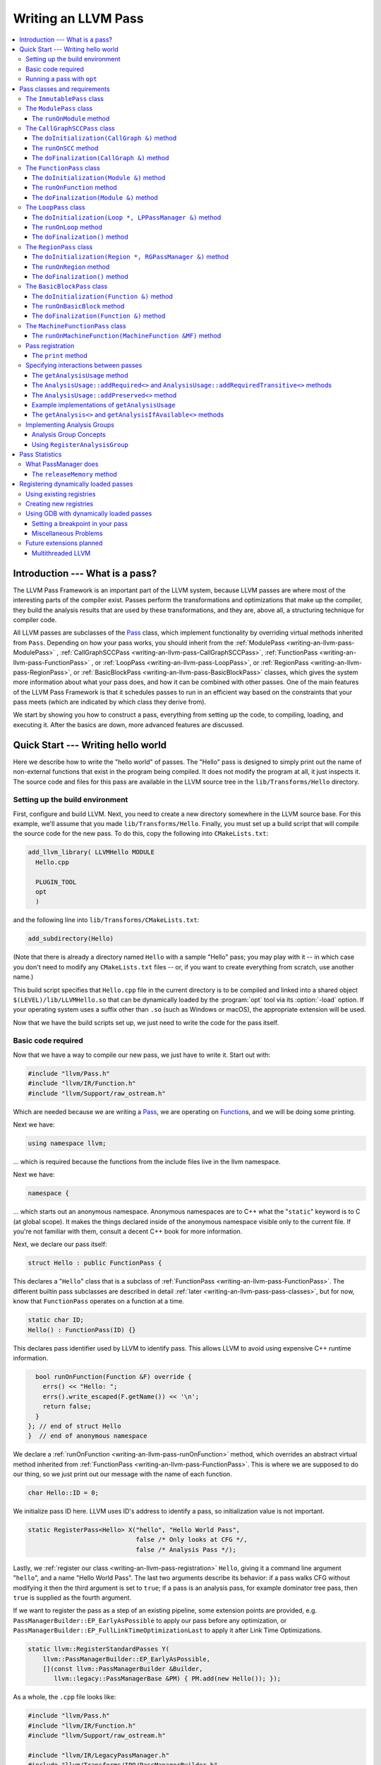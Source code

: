 ====================
Writing an LLVM Pass
====================

.. program:: opt

.. contents::
    :local:

Introduction --- What is a pass?
================================

The LLVM Pass Framework is an important part of the LLVM system, because LLVM
passes are where most of the interesting parts of the compiler exist.  Passes
perform the transformations and optimizations that make up the compiler, they
build the analysis results that are used by these transformations, and they
are, above all, a structuring technique for compiler code.

All LLVM passes are subclasses of the `Pass
<http://llvm.org/doxygen/classllvm_1_1Pass.html>`_ class, which implement
functionality by overriding virtual methods inherited from ``Pass``.  Depending
on how your pass works, you should inherit from the :ref:`ModulePass
<writing-an-llvm-pass-ModulePass>` , :ref:`CallGraphSCCPass
<writing-an-llvm-pass-CallGraphSCCPass>`, :ref:`FunctionPass
<writing-an-llvm-pass-FunctionPass>` , or :ref:`LoopPass
<writing-an-llvm-pass-LoopPass>`, or :ref:`RegionPass
<writing-an-llvm-pass-RegionPass>`, or :ref:`BasicBlockPass
<writing-an-llvm-pass-BasicBlockPass>` classes, which gives the system more
information about what your pass does, and how it can be combined with other
passes.  One of the main features of the LLVM Pass Framework is that it
schedules passes to run in an efficient way based on the constraints that your
pass meets (which are indicated by which class they derive from).

We start by showing you how to construct a pass, everything from setting up the
code, to compiling, loading, and executing it.  After the basics are down, more
advanced features are discussed.

Quick Start --- Writing hello world
===================================

Here we describe how to write the "hello world" of passes.  The "Hello" pass is
designed to simply print out the name of non-external functions that exist in
the program being compiled.  It does not modify the program at all, it just
inspects it.  The source code and files for this pass are available in the LLVM
source tree in the ``lib/Transforms/Hello`` directory.

.. _writing-an-llvm-pass-makefile:

Setting up the build environment
--------------------------------

First, configure and build LLVM.  Next, you need to create a new directory
somewhere in the LLVM source base.  For this example, we'll assume that you
made ``lib/Transforms/Hello``.  Finally, you must set up a build script
that will compile the source code for the new pass.  To do this,
copy the following into ``CMakeLists.txt``:

.. code-block:: cmake

  add_llvm_library( LLVMHello MODULE
    Hello.cpp
  
    PLUGIN_TOOL
    opt
    )

and the following line into ``lib/Transforms/CMakeLists.txt``:

.. code-block:: cmake

  add_subdirectory(Hello)

(Note that there is already a directory named ``Hello`` with a sample "Hello"
pass; you may play with it -- in which case you don't need to modify any
``CMakeLists.txt`` files -- or, if you want to create everything from scratch,
use another name.)

This build script specifies that ``Hello.cpp`` file in the current directory
is to be compiled and linked into a shared object ``$(LEVEL)/lib/LLVMHello.so`` that
can be dynamically loaded by the :program:`opt` tool via its :option:`-load`
option. If your operating system uses a suffix other than ``.so`` (such as
Windows or macOS), the appropriate extension will be used.

Now that we have the build scripts set up, we just need to write the code for
the pass itself.

.. _writing-an-llvm-pass-basiccode:

Basic code required
-------------------

Now that we have a way to compile our new pass, we just have to write it.
Start out with:

.. code-block:: c++

  #include "llvm/Pass.h"
  #include "llvm/IR/Function.h"
  #include "llvm/Support/raw_ostream.h"

Which are needed because we are writing a `Pass
<http://llvm.org/doxygen/classllvm_1_1Pass.html>`_, we are operating on
`Function <http://llvm.org/doxygen/classllvm_1_1Function.html>`_\ s, and we will
be doing some printing.

Next we have:

.. code-block:: c++

  using namespace llvm;

... which is required because the functions from the include files live in the
llvm namespace.

Next we have:

.. code-block:: c++

  namespace {

... which starts out an anonymous namespace.  Anonymous namespaces are to C++
what the "``static``" keyword is to C (at global scope).  It makes the things
declared inside of the anonymous namespace visible only to the current file.
If you're not familiar with them, consult a decent C++ book for more
information.

Next, we declare our pass itself:

.. code-block:: c++

  struct Hello : public FunctionPass {

This declares a "``Hello``" class that is a subclass of :ref:`FunctionPass
<writing-an-llvm-pass-FunctionPass>`.  The different builtin pass subclasses
are described in detail :ref:`later <writing-an-llvm-pass-pass-classes>`, but
for now, know that ``FunctionPass`` operates on a function at a time.

.. code-block:: c++

    static char ID;
    Hello() : FunctionPass(ID) {}

This declares pass identifier used by LLVM to identify pass.  This allows LLVM
to avoid using expensive C++ runtime information.

.. code-block:: c++

    bool runOnFunction(Function &F) override {
      errs() << "Hello: ";
      errs().write_escaped(F.getName()) << '\n';
      return false;
    }
  }; // end of struct Hello
  }  // end of anonymous namespace

We declare a :ref:`runOnFunction <writing-an-llvm-pass-runOnFunction>` method,
which overrides an abstract virtual method inherited from :ref:`FunctionPass
<writing-an-llvm-pass-FunctionPass>`.  This is where we are supposed to do our
thing, so we just print out our message with the name of each function.

.. code-block:: c++

  char Hello::ID = 0;

We initialize pass ID here.  LLVM uses ID's address to identify a pass, so
initialization value is not important.

.. code-block:: c++

  static RegisterPass<Hello> X("hello", "Hello World Pass",
                               false /* Only looks at CFG */,
                               false /* Analysis Pass */);

Lastly, we :ref:`register our class <writing-an-llvm-pass-registration>`
``Hello``, giving it a command line argument "``hello``", and a name "Hello
World Pass".  The last two arguments describe its behavior: if a pass walks CFG
without modifying it then the third argument is set to ``true``; if a pass is
an analysis pass, for example dominator tree pass, then ``true`` is supplied as
the fourth argument.

If we want to register the pass as a step of an existing pipeline, some extension
points are provided, e.g. ``PassManagerBuilder::EP_EarlyAsPossible`` to apply our
pass before any optimization, or ``PassManagerBuilder::EP_FullLinkTimeOptimizationLast``
to apply it after Link Time Optimizations.

.. code-block:: c++

    static llvm::RegisterStandardPasses Y(
        llvm::PassManagerBuilder::EP_EarlyAsPossible,
        [](const llvm::PassManagerBuilder &Builder,
           llvm::legacy::PassManagerBase &PM) { PM.add(new Hello()); });

As a whole, the ``.cpp`` file looks like:

.. code-block:: c++

  #include "llvm/Pass.h"
  #include "llvm/IR/Function.h"
  #include "llvm/Support/raw_ostream.h"

  #include "llvm/IR/LegacyPassManager.h"
  #include "llvm/Transforms/IPO/PassManagerBuilder.h"

  using namespace llvm;

  namespace {
  struct Hello : public FunctionPass {
    static char ID;
    Hello() : FunctionPass(ID) {}
  
    bool runOnFunction(Function &F) override {
      errs() << "Hello: ";
      errs().write_escaped(F.getName()) << '\n';
      return false;
    }
  }; // end of struct Hello
  }  // end of anonymous namespace

  char Hello::ID = 0;
  static RegisterPass<Hello> X("hello", "Hello World Pass",
                               false /* Only looks at CFG */,
                               false /* Analysis Pass */);

  static RegisterStandardPasses Y(
      PassManagerBuilder::EP_EarlyAsPossible,
      [](const PassManagerBuilder &Builder,
         legacy::PassManagerBase &PM) { PM.add(new Hello()); });

Now that it's all together, compile the file with a simple "``gmake``" command
from the top level of your build directory and you should get a new file
"``lib/LLVMHello.so``".  Note that everything in this file is
contained in an anonymous namespace --- this reflects the fact that passes
are self contained units that do not need external interfaces (although they
can have them) to be useful.

Running a pass with ``opt``
---------------------------

Now that you have a brand new shiny shared object file, we can use the
:program:`opt` command to run an LLVM program through your pass.  Because you
registered your pass with ``RegisterPass``, you will be able to use the
:program:`opt` tool to access it, once loaded.

To test it, follow the example at the end of the :doc:`GettingStarted` to
compile "Hello World" to LLVM.  We can now run the bitcode file (hello.bc) for
the program through our transformation like this (or course, any bitcode file
will work):

.. code-block:: console

  $ opt -load lib/LLVMHello.so -hello < hello.bc > /dev/null
  Hello: __main
  Hello: puts
  Hello: main

The :option:`-load` option specifies that :program:`opt` should load your pass
as a shared object, which makes "``-hello``" a valid command line argument
(which is one reason you need to :ref:`register your pass
<writing-an-llvm-pass-registration>`).  Because the Hello pass does not modify
the program in any interesting way, we just throw away the result of
:program:`opt` (sending it to ``/dev/null``).

To see what happened to the other string you registered, try running
:program:`opt` with the :option:`-help` option:

.. code-block:: console

  $ opt -load lib/LLVMHello.so -help
  OVERVIEW: llvm .bc -> .bc modular optimizer and analysis printer

  USAGE: opt [subcommand] [options] <input bitcode file>

  OPTIONS:
    Optimizations available:
  ...
      -guard-widening           - Widen guards
      -gvn                      - Global Value Numbering
      -gvn-hoist                - Early GVN Hoisting of Expressions
      -hello                    - Hello World Pass
      -indvars                  - Induction Variable Simplification
      -inferattrs               - Infer set function attributes
  ...

The pass name gets added as the information string for your pass, giving some
documentation to users of :program:`opt`.  Now that you have a working pass,
you would go ahead and make it do the cool transformations you want.  Once you
get it all working and tested, it may become useful to find out how fast your
pass is.  The :ref:`PassManager <writing-an-llvm-pass-passmanager>` provides a
nice command line option (:option:`-time-passes`) that allows you to get
information about the execution time of your pass along with the other passes
you queue up.  For example:

.. code-block:: console

  $ opt -load lib/LLVMHello.so -hello -time-passes < hello.bc > /dev/null
  Hello: __main
  Hello: puts
  Hello: main
  ===-------------------------------------------------------------------------===
                        ... Pass execution timing report ...
  ===-------------------------------------------------------------------------===
    Total Execution Time: 0.0007 seconds (0.0005 wall clock)
  
     ---User Time---   --User+System--   ---Wall Time---  --- Name ---
     0.0004 ( 55.3%)   0.0004 ( 55.3%)   0.0004 ( 75.7%)  Bitcode Writer
     0.0003 ( 44.7%)   0.0003 ( 44.7%)   0.0001 ( 13.6%)  Hello World Pass
     0.0000 (  0.0%)   0.0000 (  0.0%)   0.0001 ( 10.7%)  Module Verifier
     0.0007 (100.0%)   0.0007 (100.0%)   0.0005 (100.0%)  Total

As you can see, our implementation above is pretty fast.  The additional
passes listed are automatically inserted by the :program:`opt` tool to verify
that the LLVM emitted by your pass is still valid and well formed LLVM, which
hasn't been broken somehow.

Now that you have seen the basics of the mechanics behind passes, we can talk
about some more details of how they work and how to use them.

.. _writing-an-llvm-pass-pass-classes:

Pass classes and requirements
=============================

One of the first things that you should do when designing a new pass is to
decide what class you should subclass for your pass.  The :ref:`Hello World
<writing-an-llvm-pass-basiccode>` example uses the :ref:`FunctionPass
<writing-an-llvm-pass-FunctionPass>` class for its implementation, but we did
not discuss why or when this should occur.  Here we talk about the classes
available, from the most general to the most specific.

When choosing a superclass for your ``Pass``, you should choose the **most
specific** class possible, while still being able to meet the requirements
listed.  This gives the LLVM Pass Infrastructure information necessary to
optimize how passes are run, so that the resultant compiler isn't unnecessarily
slow.

The ``ImmutablePass`` class
---------------------------

The most plain and boring type of pass is the "`ImmutablePass
<http://llvm.org/doxygen/classllvm_1_1ImmutablePass.html>`_" class.  This pass
type is used for passes that do not have to be run, do not change state, and
never need to be updated.  This is not a normal type of transformation or
analysis, but can provide information about the current compiler configuration.

Although this pass class is very infrequently used, it is important for
providing information about the current target machine being compiled for, and
other static information that can affect the various transformations.

``ImmutablePass``\ es never invalidate other transformations, are never
invalidated, and are never "run".

.. _writing-an-llvm-pass-ModulePass:

The ``ModulePass`` class
------------------------

The `ModulePass <http://llvm.org/doxygen/classllvm_1_1ModulePass.html>`_ class
is the most general of all superclasses that you can use.  Deriving from
``ModulePass`` indicates that your pass uses the entire program as a unit,
referring to function bodies in no predictable order, or adding and removing
functions.  Because nothing is known about the behavior of ``ModulePass``
subclasses, no optimization can be done for their execution.

A module pass can use function level passes (e.g. dominators) using the
``getAnalysis`` interface ``getAnalysis<DominatorTree>(llvm::Function *)`` to
provide the function to retrieve analysis result for, if the function pass does
not require any module or immutable passes.  Note that this can only be done
for functions for which the analysis ran, e.g. in the case of dominators you
should only ask for the ``DominatorTree`` for function definitions, not
declarations.

To write a correct ``ModulePass`` subclass, derive from ``ModulePass`` and
overload the ``runOnModule`` method with the following signature:

The ``runOnModule`` method
^^^^^^^^^^^^^^^^^^^^^^^^^^

.. code-block:: c++

  virtual bool runOnModule(Module &M) = 0;

The ``runOnModule`` method performs the interesting work of the pass.  It
should return ``true`` if the module was modified by the transformation and
``false`` otherwise.

.. _writing-an-llvm-pass-CallGraphSCCPass:

The ``CallGraphSCCPass`` class
------------------------------

The `CallGraphSCCPass
<http://llvm.org/doxygen/classllvm_1_1CallGraphSCCPass.html>`_ is used by
passes that need to traverse the program bottom-up on the call graph (callees
before callers).  Deriving from ``CallGraphSCCPass`` provides some mechanics
for building and traversing the ``CallGraph``, but also allows the system to
optimize execution of ``CallGraphSCCPass``\ es.  If your pass meets the
requirements outlined below, and doesn't meet the requirements of a
:ref:`FunctionPass <writing-an-llvm-pass-FunctionPass>` or :ref:`BasicBlockPass
<writing-an-llvm-pass-BasicBlockPass>`, you should derive from
``CallGraphSCCPass``.

``TODO``: explain briefly what SCC, Tarjan's algo, and B-U mean.

To be explicit, CallGraphSCCPass subclasses are:

#. ... *not allowed* to inspect or modify any ``Function``\ s other than those
   in the current SCC and the direct callers and direct callees of the SCC.
#. ... *required* to preserve the current ``CallGraph`` object, updating it to
   reflect any changes made to the program.
#. ... *not allowed* to add or remove SCC's from the current Module, though
   they may change the contents of an SCC.
#. ... *allowed* to add or remove global variables from the current Module.
#. ... *allowed* to maintain state across invocations of :ref:`runOnSCC
   <writing-an-llvm-pass-runOnSCC>` (including global data).

Implementing a ``CallGraphSCCPass`` is slightly tricky in some cases because it
has to handle SCCs with more than one node in it.  All of the virtual methods
described below should return ``true`` if they modified the program, or
``false`` if they didn't.

The ``doInitialization(CallGraph &)`` method
^^^^^^^^^^^^^^^^^^^^^^^^^^^^^^^^^^^^^^^^^^^^

.. code-block:: c++

  virtual bool doInitialization(CallGraph &CG);

The ``doInitialization`` method is allowed to do most of the things that
``CallGraphSCCPass``\ es are not allowed to do.  They can add and remove
functions, get pointers to functions, etc.  The ``doInitialization`` method is
designed to do simple initialization type of stuff that does not depend on the
SCCs being processed.  The ``doInitialization`` method call is not scheduled to
overlap with any other pass executions (thus it should be very fast).

.. _writing-an-llvm-pass-runOnSCC:

The ``runOnSCC`` method
^^^^^^^^^^^^^^^^^^^^^^^

.. code-block:: c++

  virtual bool runOnSCC(CallGraphSCC &SCC) = 0;

The ``runOnSCC`` method performs the interesting work of the pass, and should
return ``true`` if the module was modified by the transformation, ``false``
otherwise.

The ``doFinalization(CallGraph &)`` method
^^^^^^^^^^^^^^^^^^^^^^^^^^^^^^^^^^^^^^^^^^

.. code-block:: c++

  virtual bool doFinalization(CallGraph &CG);

The ``doFinalization`` method is an infrequently used method that is called
when the pass framework has finished calling :ref:`runOnSCC
<writing-an-llvm-pass-runOnSCC>` for every SCC in the program being compiled.

.. _writing-an-llvm-pass-FunctionPass:

The ``FunctionPass`` class
--------------------------

In contrast to ``ModulePass`` subclasses, `FunctionPass
<http://llvm.org/doxygen/classllvm_1_1Pass.html>`_ subclasses do have a
predictable, local behavior that can be expected by the system.  All
``FunctionPass`` execute on each function in the program independent of all of
the other functions in the program.  ``FunctionPass``\ es do not require that
they are executed in a particular order, and ``FunctionPass``\ es do not modify
external functions.

To be explicit, ``FunctionPass`` subclasses are not allowed to:

#. Inspect or modify a ``Function`` other than the one currently being processed.
#. Add or remove ``Function``\ s from the current ``Module``.
#. Add or remove global variables from the current ``Module``.
#. Maintain state across invocations of :ref:`runOnFunction
   <writing-an-llvm-pass-runOnFunction>` (including global data).

Implementing a ``FunctionPass`` is usually straightforward (See the :ref:`Hello
World <writing-an-llvm-pass-basiccode>` pass for example).
``FunctionPass``\ es may overload three virtual methods to do their work.  All
of these methods should return ``true`` if they modified the program, or
``false`` if they didn't.

.. _writing-an-llvm-pass-doInitialization-mod:

The ``doInitialization(Module &)`` method
^^^^^^^^^^^^^^^^^^^^^^^^^^^^^^^^^^^^^^^^^

.. code-block:: c++

  virtual bool doInitialization(Module &M);

The ``doInitialization`` method is allowed to do most of the things that
``FunctionPass``\ es are not allowed to do.  They can add and remove functions,
get pointers to functions, etc.  The ``doInitialization`` method is designed to
do simple initialization type of stuff that does not depend on the functions
being processed.  The ``doInitialization`` method call is not scheduled to
overlap with any other pass executions (thus it should be very fast).

A good example of how this method should be used is the `LowerAllocations
<http://llvm.org/doxygen/LowerAllocations_8cpp-source.html>`_ pass.  This pass
converts ``malloc`` and ``free`` instructions into platform dependent
``malloc()`` and ``free()`` function calls.  It uses the ``doInitialization``
method to get a reference to the ``malloc`` and ``free`` functions that it
needs, adding prototypes to the module if necessary.

.. _writing-an-llvm-pass-runOnFunction:

The ``runOnFunction`` method
^^^^^^^^^^^^^^^^^^^^^^^^^^^^

.. code-block:: c++

  virtual bool runOnFunction(Function &F) = 0;

The ``runOnFunction`` method must be implemented by your subclass to do the
transformation or analysis work of your pass.  As usual, a ``true`` value
should be returned if the function is modified.

.. _writing-an-llvm-pass-doFinalization-mod:

The ``doFinalization(Module &)`` method
^^^^^^^^^^^^^^^^^^^^^^^^^^^^^^^^^^^^^^^

.. code-block:: c++

  virtual bool doFinalization(Module &M);

The ``doFinalization`` method is an infrequently used method that is called
when the pass framework has finished calling :ref:`runOnFunction
<writing-an-llvm-pass-runOnFunction>` for every function in the program being
compiled.

.. _writing-an-llvm-pass-LoopPass:

The ``LoopPass`` class
----------------------

All ``LoopPass`` execute on each loop in the function independent of all of the
other loops in the function.  ``LoopPass`` processes loops in loop nest order
such that outer most loop is processed last.

``LoopPass`` subclasses are allowed to update loop nest using ``LPPassManager``
interface.  Implementing a loop pass is usually straightforward.
``LoopPass``\ es may overload three virtual methods to do their work.  All
these methods should return ``true`` if they modified the program, or ``false``
if they didn't.

A ``LoopPass`` subclass which is intended to run as part of the main loop pass
pipeline needs to preserve all of the same *function* analyses that the other
loop passes in its pipeline require. To make that easier,
a ``getLoopAnalysisUsage`` function is provided by ``LoopUtils.h``. It can be
called within the subclass's ``getAnalysisUsage`` override to get consistent
and correct behavior. Analogously, ``INITIALIZE_PASS_DEPENDENCY(LoopPass)``
will initialize this set of function analyses.

The ``doInitialization(Loop *, LPPassManager &)`` method
^^^^^^^^^^^^^^^^^^^^^^^^^^^^^^^^^^^^^^^^^^^^^^^^^^^^^^^^

.. code-block:: c++

  virtual bool doInitialization(Loop *, LPPassManager &LPM);

The ``doInitialization`` method is designed to do simple initialization type of
stuff that does not depend on the functions being processed.  The
``doInitialization`` method call is not scheduled to overlap with any other
pass executions (thus it should be very fast).  ``LPPassManager`` interface
should be used to access ``Function`` or ``Module`` level analysis information.

.. _writing-an-llvm-pass-runOnLoop:

The ``runOnLoop`` method
^^^^^^^^^^^^^^^^^^^^^^^^

.. code-block:: c++

  virtual bool runOnLoop(Loop *, LPPassManager &LPM) = 0;

The ``runOnLoop`` method must be implemented by your subclass to do the
transformation or analysis work of your pass.  As usual, a ``true`` value
should be returned if the function is modified.  ``LPPassManager`` interface
should be used to update loop nest.

The ``doFinalization()`` method
^^^^^^^^^^^^^^^^^^^^^^^^^^^^^^^

.. code-block:: c++

  virtual bool doFinalization();

The ``doFinalization`` method is an infrequently used method that is called
when the pass framework has finished calling :ref:`runOnLoop
<writing-an-llvm-pass-runOnLoop>` for every loop in the program being compiled.

.. _writing-an-llvm-pass-RegionPass:

The ``RegionPass`` class
------------------------

``RegionPass`` is similar to :ref:`LoopPass <writing-an-llvm-pass-LoopPass>`,
but executes on each single entry single exit region in the function.
``RegionPass`` processes regions in nested order such that the outer most
region is processed last.

``RegionPass`` subclasses are allowed to update the region tree by using the
``RGPassManager`` interface.  You may overload three virtual methods of
``RegionPass`` to implement your own region pass.  All these methods should
return ``true`` if they modified the program, or ``false`` if they did not.

The ``doInitialization(Region *, RGPassManager &)`` method
^^^^^^^^^^^^^^^^^^^^^^^^^^^^^^^^^^^^^^^^^^^^^^^^^^^^^^^^^^^

.. code-block:: c++

  virtual bool doInitialization(Region *, RGPassManager &RGM);

The ``doInitialization`` method is designed to do simple initialization type of
stuff that does not depend on the functions being processed.  The
``doInitialization`` method call is not scheduled to overlap with any other
pass executions (thus it should be very fast).  ``RPPassManager`` interface
should be used to access ``Function`` or ``Module`` level analysis information.

.. _writing-an-llvm-pass-runOnRegion:

The ``runOnRegion`` method
^^^^^^^^^^^^^^^^^^^^^^^^^^

.. code-block:: c++

  virtual bool runOnRegion(Region *, RGPassManager &RGM) = 0;

The ``runOnRegion`` method must be implemented by your subclass to do the
transformation or analysis work of your pass.  As usual, a true value should be
returned if the region is modified.  ``RGPassManager`` interface should be used to
update region tree.

The ``doFinalization()`` method
^^^^^^^^^^^^^^^^^^^^^^^^^^^^^^^

.. code-block:: c++

  virtual bool doFinalization();

The ``doFinalization`` method is an infrequently used method that is called
when the pass framework has finished calling :ref:`runOnRegion
<writing-an-llvm-pass-runOnRegion>` for every region in the program being
compiled.

.. _writing-an-llvm-pass-BasicBlockPass:

The ``BasicBlockPass`` class
----------------------------

``BasicBlockPass``\ es are just like :ref:`FunctionPass's
<writing-an-llvm-pass-FunctionPass>` , except that they must limit their scope
of inspection and modification to a single basic block at a time.  As such,
they are **not** allowed to do any of the following:

#. Modify or inspect any basic blocks outside of the current one.
#. Maintain state across invocations of :ref:`runOnBasicBlock
   <writing-an-llvm-pass-runOnBasicBlock>`.
#. Modify the control flow graph (by altering terminator instructions)
#. Any of the things forbidden for :ref:`FunctionPasses
   <writing-an-llvm-pass-FunctionPass>`.

``BasicBlockPass``\ es are useful for traditional local and "peephole"
optimizations.  They may override the same :ref:`doInitialization(Module &)
<writing-an-llvm-pass-doInitialization-mod>` and :ref:`doFinalization(Module &)
<writing-an-llvm-pass-doFinalization-mod>` methods that :ref:`FunctionPass's
<writing-an-llvm-pass-FunctionPass>` have, but also have the following virtual
methods that may also be implemented:

The ``doInitialization(Function &)`` method
^^^^^^^^^^^^^^^^^^^^^^^^^^^^^^^^^^^^^^^^^^^

.. code-block:: c++

  virtual bool doInitialization(Function &F);

The ``doInitialization`` method is allowed to do most of the things that
``BasicBlockPass``\ es are not allowed to do, but that ``FunctionPass``\ es
can.  The ``doInitialization`` method is designed to do simple initialization
that does not depend on the ``BasicBlock``\ s being processed.  The
``doInitialization`` method call is not scheduled to overlap with any other
pass executions (thus it should be very fast).

.. _writing-an-llvm-pass-runOnBasicBlock:

The ``runOnBasicBlock`` method
^^^^^^^^^^^^^^^^^^^^^^^^^^^^^^

.. code-block:: c++

  virtual bool runOnBasicBlock(BasicBlock &BB) = 0;

Override this function to do the work of the ``BasicBlockPass``.  This function
is not allowed to inspect or modify basic blocks other than the parameter, and
are not allowed to modify the CFG.  A ``true`` value must be returned if the
basic block is modified.

The ``doFinalization(Function &)`` method
^^^^^^^^^^^^^^^^^^^^^^^^^^^^^^^^^^^^^^^^^

.. code-block:: c++

    virtual bool doFinalization(Function &F);

The ``doFinalization`` method is an infrequently used method that is called
when the pass framework has finished calling :ref:`runOnBasicBlock
<writing-an-llvm-pass-runOnBasicBlock>` for every ``BasicBlock`` in the program
being compiled.  This can be used to perform per-function finalization.

The ``MachineFunctionPass`` class
---------------------------------

A ``MachineFunctionPass`` is a part of the LLVM code generator that executes on
the machine-dependent representation of each LLVM function in the program.

Code generator passes are registered and initialized specially by
``TargetMachine::addPassesToEmitFile`` and similar routines, so they cannot
generally be run from the :program:`opt` or :program:`bugpoint` commands.

A ``MachineFunctionPass`` is also a ``FunctionPass``, so all the restrictions
that apply to a ``FunctionPass`` also apply to it.  ``MachineFunctionPass``\ es
also have additional restrictions.  In particular, ``MachineFunctionPass``\ es
are not allowed to do any of the following:

#. Modify or create any LLVM IR ``Instruction``\ s, ``BasicBlock``\ s,
   ``Argument``\ s, ``Function``\ s, ``GlobalVariable``\ s,
   ``GlobalAlias``\ es, or ``Module``\ s.
#. Modify a ``MachineFunction`` other than the one currently being processed.
#. Maintain state across invocations of :ref:`runOnMachineFunction
   <writing-an-llvm-pass-runOnMachineFunction>` (including global data).

.. _writing-an-llvm-pass-runOnMachineFunction:

The ``runOnMachineFunction(MachineFunction &MF)`` method
^^^^^^^^^^^^^^^^^^^^^^^^^^^^^^^^^^^^^^^^^^^^^^^^^^^^^^^^

.. code-block:: c++

  virtual bool runOnMachineFunction(MachineFunction &MF) = 0;

``runOnMachineFunction`` can be considered the main entry point of a
``MachineFunctionPass``; that is, you should override this method to do the
work of your ``MachineFunctionPass``.

The ``runOnMachineFunction`` method is called on every ``MachineFunction`` in a
``Module``, so that the ``MachineFunctionPass`` may perform optimizations on
the machine-dependent representation of the function.  If you want to get at
the LLVM ``Function`` for the ``MachineFunction`` you're working on, use
``MachineFunction``'s ``getFunction()`` accessor method --- but remember, you
may not modify the LLVM ``Function`` or its contents from a
``MachineFunctionPass``.

.. _writing-an-llvm-pass-registration:

Pass registration
-----------------

In the :ref:`Hello World <writing-an-llvm-pass-basiccode>` example pass we
illustrated how pass registration works, and discussed some of the reasons that
it is used and what it does.  Here we discuss how and why passes are
registered.

As we saw above, passes are registered with the ``RegisterPass`` template.  The
template parameter is the name of the pass that is to be used on the command
line to specify that the pass should be added to a program (for example, with
:program:`opt` or :program:`bugpoint`).  The first argument is the name of the
pass, which is to be used for the :option:`-help` output of programs, as well
as for debug output generated by the `--debug-pass` option.

If you want your pass to be easily dumpable, you should implement the virtual
print method:

The ``print`` method
^^^^^^^^^^^^^^^^^^^^

.. code-block:: c++

  virtual void print(llvm::raw_ostream &O, const Module *M) const;

The ``print`` method must be implemented by "analyses" in order to print a
human readable version of the analysis results.  This is useful for debugging
an analysis itself, as well as for other people to figure out how an analysis
works.  Use the opt ``-analyze`` argument to invoke this method.

The ``llvm::raw_ostream`` parameter specifies the stream to write the results
on, and the ``Module`` parameter gives a pointer to the top level module of the
program that has been analyzed.  Note however that this pointer may be ``NULL``
in certain circumstances (such as calling the ``Pass::dump()`` from a
debugger), so it should only be used to enhance debug output, it should not be
depended on.

.. _writing-an-llvm-pass-interaction:

Specifying interactions between passes
--------------------------------------

One of the main responsibilities of the ``PassManager`` is to make sure that
passes interact with each other correctly.  Because ``PassManager`` tries to
:ref:`optimize the execution of passes <writing-an-llvm-pass-passmanager>` it
must know how the passes interact with each other and what dependencies exist
between the various passes.  To track this, each pass can declare the set of
passes that are required to be executed before the current pass, and the passes
which are invalidated by the current pass.

Typically this functionality is used to require that analysis results are
computed before your pass is run.  Running arbitrary transformation passes can
invalidate the computed analysis results, which is what the invalidation set
specifies.  If a pass does not implement the :ref:`getAnalysisUsage
<writing-an-llvm-pass-getAnalysisUsage>` method, it defaults to not having any
prerequisite passes, and invalidating **all** other passes.

.. _writing-an-llvm-pass-getAnalysisUsage:

The ``getAnalysisUsage`` method
^^^^^^^^^^^^^^^^^^^^^^^^^^^^^^^

.. code-block:: c++

  virtual void getAnalysisUsage(AnalysisUsage &Info) const;

By implementing the ``getAnalysisUsage`` method, the required and invalidated
sets may be specified for your transformation.  The implementation should fill
in the `AnalysisUsage
<http://llvm.org/doxygen/classllvm_1_1AnalysisUsage.html>`_ object with
information about which passes are required and not invalidated.  To do this, a
pass may call any of the following methods on the ``AnalysisUsage`` object:

The ``AnalysisUsage::addRequired<>`` and ``AnalysisUsage::addRequiredTransitive<>`` methods
^^^^^^^^^^^^^^^^^^^^^^^^^^^^^^^^^^^^^^^^^^^^^^^^^^^^^^^^^^^^^^^^^^^^^^^^^^^^^^^^^^^^^^^^^^^

If your pass requires a previous pass to be executed (an analysis for example),
it can use one of these methods to arrange for it to be run before your pass.
LLVM has many different types of analyses and passes that can be required,
spanning the range from ``DominatorSet`` to ``BreakCriticalEdges``.  Requiring
``BreakCriticalEdges``, for example, guarantees that there will be no critical
edges in the CFG when your pass has been run.

Some analyses chain to other analyses to do their job.  For example, an
`AliasAnalysis <AliasAnalysis>` implementation is required to :ref:`chain
<aliasanalysis-chaining>` to other alias analysis passes.  In cases where
analyses chain, the ``addRequiredTransitive`` method should be used instead of
the ``addRequired`` method.  This informs the ``PassManager`` that the
transitively required pass should be alive as long as the requiring pass is.

The ``AnalysisUsage::addPreserved<>`` method
^^^^^^^^^^^^^^^^^^^^^^^^^^^^^^^^^^^^^^^^^^^^

One of the jobs of the ``PassManager`` is to optimize how and when analyses are
run.  In particular, it attempts to avoid recomputing data unless it needs to.
For this reason, passes are allowed to declare that they preserve (i.e., they
don't invalidate) an existing analysis if it's available.  For example, a
simple constant folding pass would not modify the CFG, so it can't possibly
affect the results of dominator analysis.  By default, all passes are assumed
to invalidate all others.

The ``AnalysisUsage`` class provides several methods which are useful in
certain circumstances that are related to ``addPreserved``.  In particular, the
``setPreservesAll`` method can be called to indicate that the pass does not
modify the LLVM program at all (which is true for analyses), and the
``setPreservesCFG`` method can be used by transformations that change
instructions in the program but do not modify the CFG or terminator
instructions (note that this property is implicitly set for
:ref:`BasicBlockPass <writing-an-llvm-pass-BasicBlockPass>`\ es).

``addPreserved`` is particularly useful for transformations like
``BreakCriticalEdges``.  This pass knows how to update a small set of loop and
dominator related analyses if they exist, so it can preserve them, despite the
fact that it hacks on the CFG.

Example implementations of ``getAnalysisUsage``
^^^^^^^^^^^^^^^^^^^^^^^^^^^^^^^^^^^^^^^^^^^^^^^

.. code-block:: c++

  // This example modifies the program, but does not modify the CFG
  void LICM::getAnalysisUsage(AnalysisUsage &AU) const {
    AU.setPreservesCFG();
    AU.addRequired<LoopInfoWrapperPass>();
  }

.. _writing-an-llvm-pass-getAnalysis:

The ``getAnalysis<>`` and ``getAnalysisIfAvailable<>`` methods
^^^^^^^^^^^^^^^^^^^^^^^^^^^^^^^^^^^^^^^^^^^^^^^^^^^^^^^^^^^^^^

The ``Pass::getAnalysis<>`` method is automatically inherited by your class,
providing you with access to the passes that you declared that you required
with the :ref:`getAnalysisUsage <writing-an-llvm-pass-getAnalysisUsage>`
method.  It takes a single template argument that specifies which pass class
you want, and returns a reference to that pass.  For example:

.. code-block:: c++

  bool LICM::runOnFunction(Function &F) {
    LoopInfo &LI = getAnalysis<LoopInfoWrapperPass>().getLoopInfo();
    //...
  }

This method call returns a reference to the pass desired.  You may get a
runtime assertion failure if you attempt to get an analysis that you did not
declare as required in your :ref:`getAnalysisUsage
<writing-an-llvm-pass-getAnalysisUsage>` implementation.  This method can be
called by your ``run*`` method implementation, or by any other local method
invoked by your ``run*`` method.

A module level pass can use function level analysis info using this interface.
For example:

.. code-block:: c++

  bool ModuleLevelPass::runOnModule(Module &M) {
    //...
    DominatorTree &DT = getAnalysis<DominatorTree>(Func);
    //...
  }

In above example, ``runOnFunction`` for ``DominatorTree`` is called by pass
manager before returning a reference to the desired pass.

If your pass is capable of updating analyses if they exist (e.g.,
``BreakCriticalEdges``, as described above), you can use the
``getAnalysisIfAvailable`` method, which returns a pointer to the analysis if
it is active.  For example:

.. code-block:: c++

  if (DominatorSet *DS = getAnalysisIfAvailable<DominatorSet>()) {
    // A DominatorSet is active.  This code will update it.
  }

Implementing Analysis Groups
----------------------------

Now that we understand the basics of how passes are defined, how they are used,
and how they are required from other passes, it's time to get a little bit
fancier.  All of the pass relationships that we have seen so far are very
simple: one pass depends on one other specific pass to be run before it can
run.  For many applications, this is great, for others, more flexibility is
required.

In particular, some analyses are defined such that there is a single simple
interface to the analysis results, but multiple ways of calculating them.
Consider alias analysis for example.  The most trivial alias analysis returns
"may alias" for any alias query.  The most sophisticated analysis a
flow-sensitive, context-sensitive interprocedural analysis that can take a
significant amount of time to execute (and obviously, there is a lot of room
between these two extremes for other implementations).  To cleanly support
situations like this, the LLVM Pass Infrastructure supports the notion of
Analysis Groups.

Analysis Group Concepts
^^^^^^^^^^^^^^^^^^^^^^^

An Analysis Group is a single simple interface that may be implemented by
multiple different passes.  Analysis Groups can be given human readable names
just like passes, but unlike passes, they need not derive from the ``Pass``
class.  An analysis group may have one or more implementations, one of which is
the "default" implementation.

Analysis groups are used by client passes just like other passes are: the
``AnalysisUsage::addRequired()`` and ``Pass::getAnalysis()`` methods.  In order
to resolve this requirement, the :ref:`PassManager
<writing-an-llvm-pass-passmanager>` scans the available passes to see if any
implementations of the analysis group are available.  If none is available, the
default implementation is created for the pass to use.  All standard rules for
:ref:`interaction between passes <writing-an-llvm-pass-interaction>` still
apply.

Although :ref:`Pass Registration <writing-an-llvm-pass-registration>` is
optional for normal passes, all analysis group implementations must be
registered, and must use the :ref:`INITIALIZE_AG_PASS
<writing-an-llvm-pass-RegisterAnalysisGroup>` template to join the
implementation pool.  Also, a default implementation of the interface **must**
be registered with :ref:`RegisterAnalysisGroup
<writing-an-llvm-pass-RegisterAnalysisGroup>`.

As a concrete example of an Analysis Group in action, consider the
`AliasAnalysis <http://llvm.org/doxygen/classllvm_1_1AliasAnalysis.html>`_
analysis group.  The default implementation of the alias analysis interface
(the `basicaa <http://llvm.org/doxygen/structBasicAliasAnalysis.html>`_ pass)
just does a few simple checks that don't require significant analysis to
compute (such as: two different globals can never alias each other, etc).
Passes that use the `AliasAnalysis
<http://llvm.org/doxygen/classllvm_1_1AliasAnalysis.html>`_ interface (for
example the `gvn <http://llvm.org/doxygen/classllvm_1_1GVN.html>`_ pass), do not
care which implementation of alias analysis is actually provided, they just use
the designated interface.

From the user's perspective, commands work just like normal.  Issuing the
command ``opt -gvn ...`` will cause the ``basicaa`` class to be instantiated
and added to the pass sequence.  Issuing the command ``opt -somefancyaa -gvn
...`` will cause the ``gvn`` pass to use the ``somefancyaa`` alias analysis
(which doesn't actually exist, it's just a hypothetical example) instead.

.. _writing-an-llvm-pass-RegisterAnalysisGroup:

Using ``RegisterAnalysisGroup``
^^^^^^^^^^^^^^^^^^^^^^^^^^^^^^^

The ``RegisterAnalysisGroup`` template is used to register the analysis group
itself, while the ``INITIALIZE_AG_PASS`` is used to add pass implementations to
the analysis group.  First, an analysis group should be registered, with a
human readable name provided for it.  Unlike registration of passes, there is
no command line argument to be specified for the Analysis Group Interface
itself, because it is "abstract":

.. code-block:: c++

  static RegisterAnalysisGroup<AliasAnalysis> A("Alias Analysis");

Once the analysis is registered, passes can declare that they are valid
implementations of the interface by using the following code:

.. code-block:: c++

  namespace {
    // Declare that we implement the AliasAnalysis interface
    INITIALIZE_AG_PASS(FancyAA, AliasAnalysis , "somefancyaa",
        "A more complex alias analysis implementation",
        false,  // Is CFG Only?
        true,   // Is Analysis?
        false); // Is default Analysis Group implementation?
  }

This just shows a class ``FancyAA`` that uses the ``INITIALIZE_AG_PASS`` macro
both to register and to "join" the `AliasAnalysis
<http://llvm.org/doxygen/classllvm_1_1AliasAnalysis.html>`_ analysis group.
Every implementation of an analysis group should join using this macro.

.. code-block:: c++

  namespace {
    // Declare that we implement the AliasAnalysis interface
    INITIALIZE_AG_PASS(BasicAA, AliasAnalysis, "basicaa",
        "Basic Alias Analysis (default AA impl)",
        false, // Is CFG Only?
        true,  // Is Analysis?
        true); // Is default Analysis Group implementation?
  }

Here we show how the default implementation is specified (using the final
argument to the ``INITIALIZE_AG_PASS`` template).  There must be exactly one
default implementation available at all times for an Analysis Group to be used.
Only default implementation can derive from ``ImmutablePass``.  Here we declare
that the `BasicAliasAnalysis
<http://llvm.org/doxygen/structBasicAliasAnalysis.html>`_ pass is the default
implementation for the interface.

Pass Statistics
===============

The `Statistic <http://llvm.org/doxygen/Statistic_8h_source.html>`_ class is
designed to be an easy way to expose various success metrics from passes.
These statistics are printed at the end of a run, when the :option:`-stats`
command line option is enabled on the command line.  See the :ref:`Statistics
section <Statistic>` in the Programmer's Manual for details.

.. _writing-an-llvm-pass-passmanager:

What PassManager does
---------------------

The `PassManager <http://llvm.org/doxygen/PassManager_8h_source.html>`_ `class
<http://llvm.org/doxygen/classllvm_1_1PassManager.html>`_ takes a list of
passes, ensures their :ref:`prerequisites <writing-an-llvm-pass-interaction>`
are set up correctly, and then schedules passes to run efficiently.  All of the
LLVM tools that run passes use the PassManager for execution of these passes.

The PassManager does two main things to try to reduce the execution time of a
series of passes:

#. **Share analysis results.**  The ``PassManager`` attempts to avoid
   recomputing analysis results as much as possible.  This means keeping track
   of which analyses are available already, which analyses get invalidated, and
   which analyses are needed to be run for a pass.  An important part of work
   is that the ``PassManager`` tracks the exact lifetime of all analysis
   results, allowing it to :ref:`free memory
   <writing-an-llvm-pass-releaseMemory>` allocated to holding analysis results
   as soon as they are no longer needed.

#. **Pipeline the execution of passes on the program.**  The ``PassManager``
   attempts to get better cache and memory usage behavior out of a series of
   passes by pipelining the passes together.  This means that, given a series
   of consecutive :ref:`FunctionPass <writing-an-llvm-pass-FunctionPass>`, it
   will execute all of the :ref:`FunctionPass
   <writing-an-llvm-pass-FunctionPass>` on the first function, then all of the
   :ref:`FunctionPasses <writing-an-llvm-pass-FunctionPass>` on the second
   function, etc... until the entire program has been run through the passes.

   This improves the cache behavior of the compiler, because it is only
   touching the LLVM program representation for a single function at a time,
   instead of traversing the entire program.  It reduces the memory consumption
   of compiler, because, for example, only one `DominatorSet
   <http://llvm.org/doxygen/classllvm_1_1DominatorSet.html>`_ needs to be
   calculated at a time.  This also makes it possible to implement some
   :ref:`interesting enhancements <writing-an-llvm-pass-SMP>` in the future.

The effectiveness of the ``PassManager`` is influenced directly by how much
information it has about the behaviors of the passes it is scheduling.  For
example, the "preserved" set is intentionally conservative in the face of an
unimplemented :ref:`getAnalysisUsage <writing-an-llvm-pass-getAnalysisUsage>`
method.  Not implementing when it should be implemented will have the effect of
not allowing any analysis results to live across the execution of your pass.

The ``PassManager`` class exposes a ``--debug-pass`` command line options that
is useful for debugging pass execution, seeing how things work, and diagnosing
when you should be preserving more analyses than you currently are.  (To get
information about all of the variants of the ``--debug-pass`` option, just type
"``opt -help-hidden``").

By using the --debug-pass=Structure option, for example, we can see how our
:ref:`Hello World <writing-an-llvm-pass-basiccode>` pass interacts with other
passes.  Lets try it out with the gvn and licm passes:

.. code-block:: console

  $ opt -load lib/LLVMHello.so -gvn -licm --debug-pass=Structure < hello.bc > /dev/null
  ModulePass Manager
    FunctionPass Manager
      Dominator Tree Construction
      Basic Alias Analysis (stateless AA impl)
      Function Alias Analysis Results
      Memory Dependence Analysis
      Global Value Numbering
      Natural Loop Information
      Canonicalize natural loops
      Loop-Closed SSA Form Pass
      Basic Alias Analysis (stateless AA impl)
      Function Alias Analysis Results
      Scalar Evolution Analysis
      Loop Pass Manager
        Loop Invariant Code Motion
      Module Verifier
    Bitcode Writer

This output shows us when passes are constructed.
Here we see that GVN uses dominator tree information to do its job.  The LICM pass
uses natural loop information, which uses dominator tree as well.

After the LICM pass, the module verifier runs (which is automatically added by
the :program:`opt` tool), which uses the dominator tree to check that the
resultant LLVM code is well formed. Note that the dominator tree is computed
once, and shared by three passes.

Lets see how this changes when we run the :ref:`Hello World
<writing-an-llvm-pass-basiccode>` pass in between the two passes:

.. code-block:: console

  $ opt -load lib/LLVMHello.so -gvn -hello -licm --debug-pass=Structure < hello.bc > /dev/null
  ModulePass Manager
    FunctionPass Manager
      Dominator Tree Construction
      Basic Alias Analysis (stateless AA impl)
      Function Alias Analysis Results
      Memory Dependence Analysis
      Global Value Numbering
      Hello World Pass
      Dominator Tree Construction
      Natural Loop Information
      Canonicalize natural loops
      Loop-Closed SSA Form Pass
      Basic Alias Analysis (stateless AA impl)
      Function Alias Analysis Results
      Scalar Evolution Analysis
      Loop Pass Manager
        Loop Invariant Code Motion
      Module Verifier
    Bitcode Writer
  Hello: __main
  Hello: puts
  Hello: main

Here we see that the :ref:`Hello World <writing-an-llvm-pass-basiccode>` pass
has killed the Dominator Tree pass, even though it doesn't modify the code at
all!  To fix this, we need to add the following :ref:`getAnalysisUsage
<writing-an-llvm-pass-getAnalysisUsage>` method to our pass:

.. code-block:: c++

  // We don't modify the program, so we preserve all analyses
  void getAnalysisUsage(AnalysisUsage &AU) const override {
    AU.setPreservesAll();
  }

Now when we run our pass, we get this output:

.. code-block:: console

  $ opt -load lib/LLVMHello.so -gvn -hello -licm --debug-pass=Structure < hello.bc > /dev/null
  Pass Arguments:  -gvn -hello -licm
  ModulePass Manager
    FunctionPass Manager
      Dominator Tree Construction
      Basic Alias Analysis (stateless AA impl)
      Function Alias Analysis Results
      Memory Dependence Analysis
      Global Value Numbering
      Hello World Pass
      Natural Loop Information
      Canonicalize natural loops
      Loop-Closed SSA Form Pass
      Basic Alias Analysis (stateless AA impl)
      Function Alias Analysis Results
      Scalar Evolution Analysis
      Loop Pass Manager
        Loop Invariant Code Motion
      Module Verifier
    Bitcode Writer
  Hello: __main
  Hello: puts
  Hello: main

Which shows that we don't accidentally invalidate dominator information
anymore, and therefore do not have to compute it twice.

.. _writing-an-llvm-pass-releaseMemory:

The ``releaseMemory`` method
^^^^^^^^^^^^^^^^^^^^^^^^^^^^

.. code-block:: c++

  virtual void releaseMemory();

The ``PassManager`` automatically determines when to compute analysis results,
and how long to keep them around for.  Because the lifetime of the pass object
itself is effectively the entire duration of the compilation process, we need
some way to free analysis results when they are no longer useful.  The
``releaseMemory`` virtual method is the way to do this.

If you are writing an analysis or any other pass that retains a significant
amount of state (for use by another pass which "requires" your pass and uses
the :ref:`getAnalysis <writing-an-llvm-pass-getAnalysis>` method) you should
implement ``releaseMemory`` to, well, release the memory allocated to maintain
this internal state.  This method is called after the ``run*`` method for the
class, before the next call of ``run*`` in your pass.

Registering dynamically loaded passes
=====================================

*Size matters* when constructing production quality tools using LLVM, both for
the purposes of distribution, and for regulating the resident code size when
running on the target system.  Therefore, it becomes desirable to selectively
use some passes, while omitting others and maintain the flexibility to change
configurations later on.  You want to be able to do all this, and, provide
feedback to the user.  This is where pass registration comes into play.

The fundamental mechanisms for pass registration are the
``MachinePassRegistry`` class and subclasses of ``MachinePassRegistryNode``.

An instance of ``MachinePassRegistry`` is used to maintain a list of
``MachinePassRegistryNode`` objects.  This instance maintains the list and
communicates additions and deletions to the command line interface.

An instance of ``MachinePassRegistryNode`` subclass is used to maintain
information provided about a particular pass.  This information includes the
command line name, the command help string and the address of the function used
to create an instance of the pass.  A global static constructor of one of these
instances *registers* with a corresponding ``MachinePassRegistry``, the static
destructor *unregisters*.  Thus a pass that is statically linked in the tool
will be registered at start up.  A dynamically loaded pass will register on
load and unregister at unload.

Using existing registries
-------------------------

There are predefined registries to track instruction scheduling
(``RegisterScheduler``) and register allocation (``RegisterRegAlloc``) machine
passes.  Here we will describe how to *register* a register allocator machine
pass.

Implement your register allocator machine pass.  In your register allocator
``.cpp`` file add the following include:

.. code-block:: c++

  #include "llvm/CodeGen/RegAllocRegistry.h"

Also in your register allocator ``.cpp`` file, define a creator function in the
form:

.. code-block:: c++

  FunctionPass *createMyRegisterAllocator() {
    return new MyRegisterAllocator();
  }

Note that the signature of this function should match the type of
``RegisterRegAlloc::FunctionPassCtor``.  In the same file add the "installing"
declaration, in the form:

.. code-block:: c++

  static RegisterRegAlloc myRegAlloc("myregalloc",
                                     "my register allocator help string",
                                     createMyRegisterAllocator);

Note the two spaces prior to the help string produces a tidy result on the
:option:`-help` query.

.. code-block:: console

  $ llc -help
    ...
    -regalloc                    - Register allocator to use (default=linearscan)
      =linearscan                -   linear scan register allocator
      =local                     -   local register allocator
      =simple                    -   simple register allocator
      =myregalloc                -   my register allocator help string
    ...

And that's it.  The user is now free to use ``-regalloc=myregalloc`` as an
option.  Registering instruction schedulers is similar except use the
``RegisterScheduler`` class.  Note that the
``RegisterScheduler::FunctionPassCtor`` is significantly different from
``RegisterRegAlloc::FunctionPassCtor``.

To force the load/linking of your register allocator into the
:program:`llc`/:program:`lli` tools, add your creator function's global
declaration to ``Passes.h`` and add a "pseudo" call line to
``llvm/Codegen/LinkAllCodegenComponents.h``.

Creating new registries
-----------------------

The easiest way to get started is to clone one of the existing registries; we
recommend ``llvm/CodeGen/RegAllocRegistry.h``.  The key things to modify are
the class name and the ``FunctionPassCtor`` type.

Then you need to declare the registry.  Example: if your pass registry is
``RegisterMyPasses`` then define:

.. code-block:: c++

  MachinePassRegistry RegisterMyPasses::Registry;

And finally, declare the command line option for your passes.  Example:

.. code-block:: c++

  cl::opt<RegisterMyPasses::FunctionPassCtor, false,
          RegisterPassParser<RegisterMyPasses> >
  MyPassOpt("mypass",
            cl::init(&createDefaultMyPass),
            cl::desc("my pass option help"));

Here the command option is "``mypass``", with ``createDefaultMyPass`` as the
default creator.

Using GDB with dynamically loaded passes
----------------------------------------

Unfortunately, using GDB with dynamically loaded passes is not as easy as it
should be.  First of all, you can't set a breakpoint in a shared object that
has not been loaded yet, and second of all there are problems with inlined
functions in shared objects.  Here are some suggestions to debugging your pass
with GDB.

For sake of discussion, I'm going to assume that you are debugging a
transformation invoked by :program:`opt`, although nothing described here
depends on that.

Setting a breakpoint in your pass
^^^^^^^^^^^^^^^^^^^^^^^^^^^^^^^^^^

First thing you do is start gdb on the opt process:

.. code-block:: console

  $ gdb opt
  GNU gdb 5.0
  Copyright 2000 Free Software Foundation, Inc.
  GDB is free software, covered by the GNU General Public License, and you are
  welcome to change it and/or distribute copies of it under certain conditions.
  Type "show copying" to see the conditions.
  There is absolutely no warranty for GDB.  Type "show warranty" for details.
  This GDB was configured as "sparc-sun-solaris2.6"...
  (gdb)

Note that :program:`opt` has a lot of debugging information in it, so it takes
time to load.  Be patient.  Since we cannot set a breakpoint in our pass yet
(the shared object isn't loaded until runtime), we must execute the process,
and have it stop before it invokes our pass, but after it has loaded the shared
object.  The most foolproof way of doing this is to set a breakpoint in
``PassManager::run`` and then run the process with the arguments you want:

.. code-block:: console

  $ (gdb) break llvm::PassManager::run
  Breakpoint 1 at 0x2413bc: file Pass.cpp, line 70.
  (gdb) run test.bc -load $(LLVMTOP)/llvm/Debug+Asserts/lib/[libname].so -[passoption]
  Starting program: opt test.bc -load $(LLVMTOP)/llvm/Debug+Asserts/lib/[libname].so -[passoption]
  Breakpoint 1, PassManager::run (this=0xffbef174, M=@0x70b298) at Pass.cpp:70
  70      bool PassManager::run(Module &M) { return PM->run(M); }
  (gdb)

Once the :program:`opt` stops in the ``PassManager::run`` method you are now
free to set breakpoints in your pass so that you can trace through execution or
do other standard debugging stuff.

Miscellaneous Problems
^^^^^^^^^^^^^^^^^^^^^^

Once you have the basics down, there are a couple of problems that GDB has,
some with solutions, some without.

* Inline functions have bogus stack information.  In general, GDB does a pretty
  good job getting stack traces and stepping through inline functions.  When a
  pass is dynamically loaded however, it somehow completely loses this
  capability.  The only solution I know of is to de-inline a function (move it
  from the body of a class to a ``.cpp`` file).

* Restarting the program breaks breakpoints.  After following the information
  above, you have succeeded in getting some breakpoints planted in your pass.
  Next thing you know, you restart the program (i.e., you type "``run``" again),
  and you start getting errors about breakpoints being unsettable.  The only
  way I have found to "fix" this problem is to delete the breakpoints that are
  already set in your pass, run the program, and re-set the breakpoints once
  execution stops in ``PassManager::run``.

Hopefully these tips will help with common case debugging situations.  If you'd
like to contribute some tips of your own, just contact `Chris
<mailto:sabre@nondot.org>`_.

Future extensions planned
-------------------------

Although the LLVM Pass Infrastructure is very capable as it stands, and does
some nifty stuff, there are things we'd like to add in the future.  Here is
where we are going:

.. _writing-an-llvm-pass-SMP:

Multithreaded LLVM
^^^^^^^^^^^^^^^^^^

Multiple CPU machines are becoming more common and compilation can never be
fast enough: obviously we should allow for a multithreaded compiler.  Because
of the semantics defined for passes above (specifically they cannot maintain
state across invocations of their ``run*`` methods), a nice clean way to
implement a multithreaded compiler would be for the ``PassManager`` class to
create multiple instances of each pass object, and allow the separate instances
to be hacking on different parts of the program at the same time.

This implementation would prevent each of the passes from having to implement
multithreaded constructs, requiring only the LLVM core to have locking in a few
places (for global resources).  Although this is a simple extension, we simply
haven't had time (or multiprocessor machines, thus a reason) to implement this.
Despite that, we have kept the LLVM passes SMP ready, and you should too.


